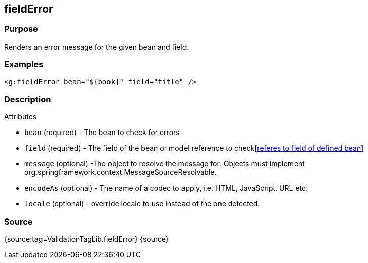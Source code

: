 
== fieldError



=== Purpose


Renders an error message for the given bean and field.


=== Examples


[source,xml]
----
<g:fieldError bean="${book}" field="title" />
----


=== Description


Attributes

* `bean` (required) - The bean to check for errors
* `field` (required) - The field of the bean or model reference to check<<referes to field of defined bean>>
* `message` (optional) -The object to resolve the message for. Objects must implement org.springframework.context.MessageSourceResolvable.
* `encodeAs` (optional) - The name of a codec to apply, i.e. HTML, JavaScript, URL etc.
* `locale` (optional) -  override locale to use instead of the one detected.


=== Source


{source:tag=ValidationTagLib.fieldError}
{source}
